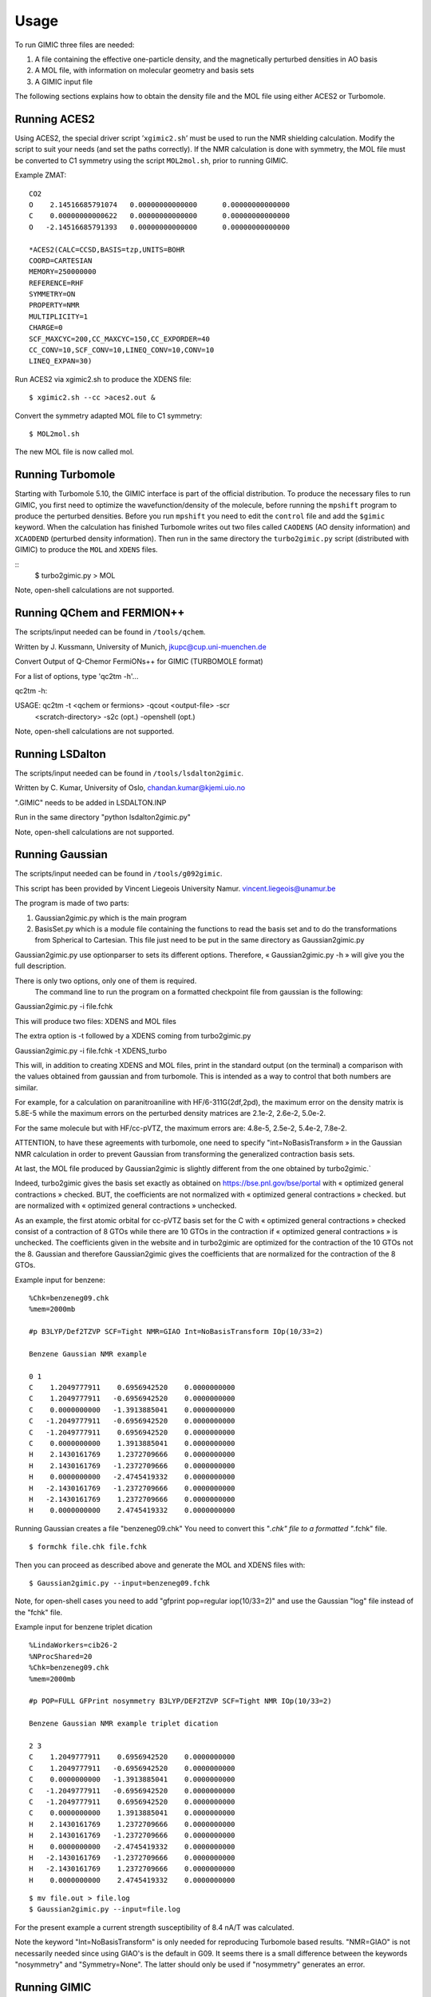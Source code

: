 

Usage
=====

To run GIMIC three files are needed:

#. A file containing the effective one-particle density, and the
   magnetically perturbed densities in AO basis

#. A MOL file, with information on molecular geometry and basis sets

#. A GIMIC input file

The following sections explains how to obtain the density file and the
MOL file using either ACES2 or Turbomole.

Running ACES2
-------------

Using ACES2, the special driver script ’\ ``xgimic2.sh``\ ’ must be used
to run the NMR shielding calculation. Modify the script to suit your
needs (and set the paths correctly). If the NMR calculation is done with
symmetry, the MOL file must be converted to C1 symmetry using the script
``MOL2mol.sh``, prior to running GIMIC.

Example ZMAT:

::

    CO2
    O    2.14516685791074   0.00000000000000      0.00000000000000
    C    0.00000000000622   0.00000000000000      0.00000000000000
    O   -2.14516685791393   0.00000000000000      0.00000000000000

    *ACES2(CALC=CCSD,BASIS=tzp,UNITS=BOHR
    COORD=CARTESIAN
    MEMORY=250000000
    REFERENCE=RHF
    SYMMETRY=ON
    PROPERTY=NMR
    MULTIPLICITY=1
    CHARGE=0
    SCF_MAXCYC=200,CC_MAXCYC=150,CC_EXPORDER=40
    CC_CONV=10,SCF_CONV=10,LINEQ_CONV=10,CONV=10
    LINEQ_EXPAN=30)

Run ACES2 via xgimic2.sh to produce the XDENS file:

::

    $ xgimic2.sh --cc >aces2.out &

Convert the symmetry adapted MOL file to C1 symmetry:

::

    $ MOL2mol.sh

The new MOL file is now called mol.

Running Turbomole
-----------------

Starting with Turbomole 5.10, the GIMIC interface is part of the
official distribution. To produce the necessary files to run GIMIC, you
first need to optimize the wavefunction/density of the molecule, before
running the ``mpshift`` program to produce the perturbed densities.
Before you run ``mpshift`` you need to edit the ``control`` file and add
the ``$gimic`` keyword. When the calculation has finished Turbomole
writes out two files called ``CAODENS`` (AO density information) and
``XCAODEND`` (perturbed density information). Then run in the same
directory the ``turbo2gimic.py`` script (distributed with GIMIC) 
to produce the ``MOL`` and ``XDENS`` files.

::
    $ turbo2gimic.py > MOL

Note, open-shell calculations are not supported.


Running QChem and FERMION++
---------------------------

The scripts/input needed can be found in ``/tools/qchem``. 

Written by J. Kussmann, University of Munich, jkupc@cup.uni-muenchen.de

Convert Output of Q-Chemor FermiONs++ for GIMIC (TURBOMOLE format)

For a list of options, type 'qc2tm -h'...

qc2tm -h:

USAGE: qc2tm -t <qchem or fermions> -qcout <output-file> -scr
             <scratch-directory> -s2c (opt.) -openshell (opt.)

Note, open-shell calculations are not supported.

Running LSDalton
---------------- 

The scripts/input needed can be found in ``/tools/lsdalton2gimic``. 

Written by C. Kumar, University of Oslo, chandan.kumar@kjemi.uio.no

".GIMIC" needs to be added in LSDALTON.INP 

Run in the same directory "python lsdalton2gimic.py"

Note, open-shell calculations are not supported.

Running Gaussian
---------------- 

The scripts/input needed can be found in ``/tools/g092gimic``. 

This script has been provided by Vincent Liegeois University Namur.
vincent.liegeois@unamur.be


The program is made of two parts: 

1) Gaussian2gimic.py which is the main program

2) BasisSet.py which is a module file containing the functions to read the basis set and to do the transformations from Spherical to Cartesian.
   This file just need to be put in the same directory as Gaussian2gimic.py

Gaussian2gimic.py use optionparser to sets its different options.
Therefore, « Gaussian2gimic.py -h » will give you the full description.

There is only two options, only one of them is required.
  The command line to run the program on a formatted checkpoint file from gaussian is the following:

Gaussian2gimic.py -i file.fchk

This will produce two files: XDENS and MOL files

The extra option is -t followed by a XDENS coming from turbo2gimic.py

Gaussian2gimic.py -i file.fchk -t XDENS_turbo

This will, in addition to creating XDENS and MOL files, print in the standard output (on the terminal) a comparison with the values obtained from gaussian and from turbomole.
This is intended as a way to control that both numbers are similar.


For example, for a calculation on paranitroaniline with HF/6-311G(2df,2pd), the maximum error on the density matrix is 5.8E-5 while the maximum errors on the perturbed density matrices are 2.1e-2, 2.6e-2, 5.0e-2.

For the same molecule but with HF/cc-pVTZ, the maximum errors are: 4.8e-5, 2.5e-2, 5.4e-2, 7.8e-2.

ATTENTION, to have these agreements with turbomole, one need to specify "int=NoBasisTransform » in the Gaussian NMR calculation in order to prevent Gaussian from transforming the generalized contraction basis sets.


At last, the MOL file produced by Gaussian2gimic is slightly different from the one obtained by turbo2gimic.`

Indeed, turbo2gimic gives the basis set exactly as obtained on https://bse.pnl.gov/bse/portal with « optimized general contractions » checked.
BUT, the coefficients are not normalized with  « optimized general contractions » checked. but are normalized with « optimized general contractions » unchecked.

As an example, the first atomic orbital for cc-pVTZ basis set for the C with  « optimized general contractions » checked consist of a contraction of 8 GTOs while there are 10 GTOs in the contraction if « optimized general contractions » is unchecked.
The coefficients given in the website and in turbo2gimic are optimized for the contraction of the 10 GTOs not the 8.
Gaussian and therefore Gaussian2gimic gives the coefficients that are normalized for the contraction of the 8 GTOs.

Example input for benzene:

::

    %Chk=benzeneg09.chk
    %mem=2000mb

    #p B3LYP/Def2TZVP SCF=Tight NMR=GIAO Int=NoBasisTransform IOp(10/33=2) 

    Benzene Gaussian NMR example

    0 1
    C    1.2049777911    0.6956942520    0.0000000000
    C    1.2049777911   -0.6956942520    0.0000000000
    C    0.0000000000   -1.3913885041    0.0000000000
    C   -1.2049777911   -0.6956942520    0.0000000000
    C   -1.2049777911    0.6956942520    0.0000000000
    C    0.0000000000    1.3913885041    0.0000000000
    H    2.1430161769    1.2372709666    0.0000000000
    H    2.1430161769   -1.2372709666    0.0000000000
    H    0.0000000000   -2.4745419332    0.0000000000
    H   -2.1430161769   -1.2372709666    0.0000000000
    H   -2.1430161769    1.2372709666    0.0000000000
    H    0.0000000000    2.4745419332    0.0000000000
    
Running Gaussian creates a file "benzeneg09.chk" 
You need to convert this "*.chk" file to a formatted "*.fchk" file. 

::

$ formchk file.chk file.fchk  

Then you can proceed as described above and generate the MOL and XDENS
files with:

::

$ Gaussian2gimic.py --input=benzeneg09.fchk

Note, for open-shell cases you need to add "gfprint pop=regular iop(10/33=2)"
and use the Gaussian "log" file instead of the "fchk" file. 

Example input for benzene triplet dication 

::

    %LindaWorkers=cib26-2
    %NProcShared=20
    %Chk=benzeneg09.chk
    %mem=2000mb

    #p POP=FULL GFPrint nosymmetry B3LYP/DEF2TZVP SCF=Tight NMR IOp(10/33=2)

    Benzene Gaussian NMR example triplet dication

    2 3
    C    1.2049777911    0.6956942520    0.0000000000
    C    1.2049777911   -0.6956942520    0.0000000000
    C    0.0000000000   -1.3913885041    0.0000000000
    C   -1.2049777911   -0.6956942520    0.0000000000
    C   -1.2049777911    0.6956942520    0.0000000000
    C    0.0000000000    1.3913885041    0.0000000000
    H    2.1430161769    1.2372709666    0.0000000000
    H    2.1430161769   -1.2372709666    0.0000000000
    H    0.0000000000   -2.4745419332    0.0000000000
    H   -2.1430161769   -1.2372709666    0.0000000000
    H   -2.1430161769    1.2372709666    0.0000000000
    H    0.0000000000    2.4745419332    0.0000000000

::

$ mv file.out > file.log
$ Gaussian2gimic.py --input=file.log 

For the present example a current strength susceptibility of 8.4 nA/T
was calculated. 

Note the keyword "Int=NoBasisTransform" is only needed for reproducing
Turbomole based results. "NMR=GIAO" is not necessarily needed since 
using GIAO's is the default in G09.  
It seems there is a small difference between the keywords "nosymmetry"
and "Symmetry=None". The latter should only be used if "nosymmetry"
generates an error. 


Running GIMIC
-------------

To run gimic you need to have at least three files: The gimic input file
(gimic.inp), the compound density file (XDENS) and the compound basis
set and structure file (mol). Copy the example gimic.inp (in the
``examples/`` directory) to your work directory, edit to your needs, and
execute

::

    $ gimic [--mpi] [gimic.inp] >gimic.out

To produce the mol and XDENS files:

- CFOUR: Do a normal NMR calculation and then run the 'xcpdens' program
  distributed with GIMIC to make the XDENS file. Then run the MOL2mol.sh
  script to produce the mol file.

- Turbomole: Add the $gimic keyword to the control file and then run mpshift
  as normal to produce a XDENS file. Then run the turbo2mol.py script to
  create the mol file from the coord and basis files.

Before doing the actual calculation it might be a good idea to check
that the grids are correct, run:

::

    $ gimic --dryrun

and examine the .xyz files that GIMIC produces. If they look ok, simply
run

::

    $ gimic

If you want to run the parallel version, there is a wrapper script
called ’\ ``qgimic``\ ’ (see ``qgimic –help`` for a list of command line
options) to produce a generic run script for most queueing systems. Eg.
to set up a parallel calculation with 8 CPUs, 1 h time and 200 MB memory
to be run in ``/work/slask``

::

    $ qgimic -n 8 -t 01:00 -m 200 /work/slask

This produces a ’gimic.run’ file. Edit this file and make sure it’s ok,
and then submit it to the queueing system:

::

    $ qsub gimic.run
